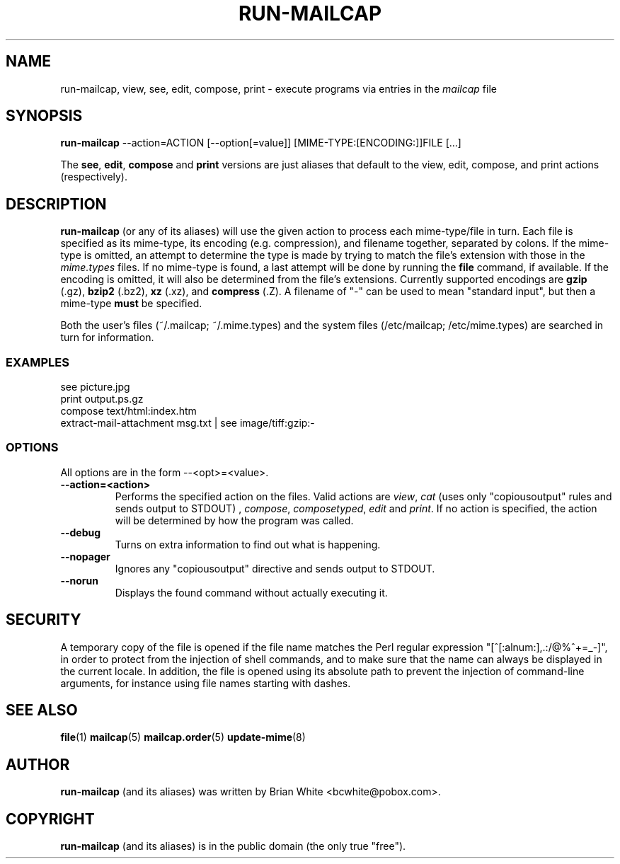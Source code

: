 .\" Hey, Emacs!  This is an -*- nroff -*- source file.
.\" run-mailcap and this manpage were written by Brian White and
.\" have been placed in the public domain (the only true "free").
.\"
.TH RUN-MAILCAP 1 "1st Jan 2008" "Debian Project" "Run Mailcap Programs"
.SH NAME
run-mailcap, view, see, edit, compose, print \- execute programs via entries in the
.I mailcap
file
.SH SYNOPSIS
.B run-mailcap
\-\-action=ACTION [\-\-option[=value]]
[MIME-TYPE:[ENCODING:]]FILE [...]

The
.BR see ,
.BR edit ,
.B compose
and
.B print
versions are just aliases that default to the view, edit, compose, and
print actions (respectively).

.SH DESCRIPTION
.PP
.B run-mailcap
(or any of its aliases) will use the given action to process each
mime-type/file in turn.  Each file is specified as its mime-type,
its encoding (e.g. compression), and filename together, separated by
colons.  If the mime-type is omitted, an attempt to determine the type
is made by trying to match the file's extension with those in the
.I mime.types
files.  If no mime-type is found, a last attempt will be done by
running the
. B file
command, if available.  If the encoding is omitted, it will also be
determined from the file's extensions.  Currently supported encodings
are
.B gzip
(.gz),
.B bzip2
(.bz2),
.B xz
(.xz), and
.B compress
(.Z).  A filename of "-" can be used to mean "standard input", but
then a mime-type
.B must
be specified.

Both the user's files (~/.mailcap; ~/.mime.types) and the system files
(/etc/mailcap; /etc/mime.types) are searched in turn for information.
.SS EXAMPLES
  see picture.jpg
  print output.ps.gz
  compose text/html:index.htm
  extract-mail-attachment msg.txt | see image/tiff:gzip:-
.SS OPTIONS
All options are in the form --<opt>=<value>.
.TP
.BI \-\-action=<action>
Performs the specified action on the files.  Valid actions are
.IR view ,
.IR cat
(uses only "copiousoutput" rules and sends output to STDOUT) ,
.IR compose ,
.IR composetyped ,
.I edit
and
.IR print .
If no action is specified, the action will be determined by how the
program was called.
.TP
.BI \-\-debug
Turns on extra information to find out what is happening.
.TP
.BI \-\-nopager
Ignores any "copiousoutput" directive and sends output to STDOUT.
.TP
.BI \-\-norun
Displays the found command without actually executing it.
.SH SECURITY
A temporary copy of the file is opened if the file name matches the Perl
regular expression "[^[:alnum:],.:/@%^+=_-]", in order to protect from the
injection of shell commands, and to make sure that the name can always be
displayed in the current locale.  In addition, the file is opened using its
absolute path to prevent the injection of command-line arguments, for instance
using file names starting with dashes.
.SH "SEE ALSO"
.BR file "(1)"
.BR mailcap "(5)"
.BR mailcap.order "(5)"
.BR update-mime "(8)"
.SH AUTHOR
.B run-mailcap
(and its aliases) was written by Brian White <bcwhite@pobox.com>.
.SH COPYRIGHT
.B run-mailcap
(and its aliases) is in the public domain (the only true "free").
